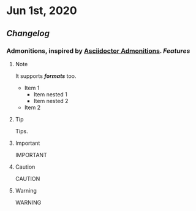 * Jun 1st, 2020
** [[Changelog]]
*** Admonitions, inspired by [[https://asciidoctor.org/docs/user-manual/#admonition][Asciidoctor Admonitions]]. [[Features]]
**** Note
     #+BEGIN_NOTE
     It supports */formats/* too.
     - Item 1
       - Item nested 1
       - Item nested 2
     - Item 2
     #+END_NOTE

**** Tip
     #+BEGIN_TIP
     Tips.
     #+END_TIP

**** Important
     #+BEGIN_IMPORTANT
     IMPORTANT
     #+END_IMPORTANT

**** Caution
     #+BEGIN_CAUTION
     CAUTION
     #+END_CAUTION

**** Warning
     #+BEGIN_WARNING
     WARNING
     #+END_WARNING
